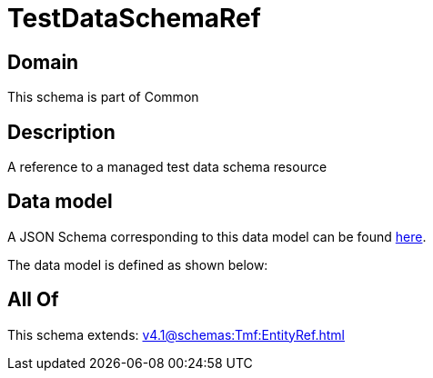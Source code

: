 = TestDataSchemaRef

[#domain]
== Domain

This schema is part of Common

[#description]
== Description

A reference to a managed test data schema resource


[#data_model]
== Data model

A JSON Schema corresponding to this data model can be found https://tmforum.org[here].

The data model is defined as shown below:


[#all_of]
== All Of

This schema extends: xref:v4.1@schemas:Tmf:EntityRef.adoc[]
